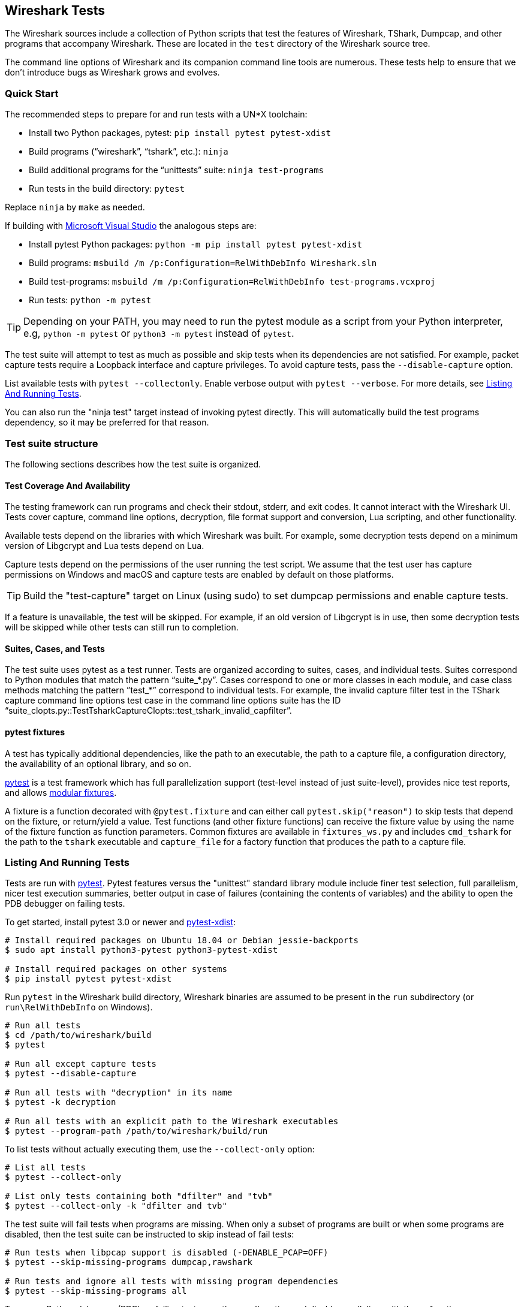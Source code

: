 // WSDG Chapter Tests

[#ChapterTests]
== Wireshark Tests

The Wireshark sources include a collection of Python scripts that test
the features of Wireshark, TShark, Dumpcap, and other programs that
accompany Wireshark. These are located in the `test` directory of the
Wireshark source tree.

The command line options of Wireshark and its companion command line
tools are numerous. These tests help to ensure that we don't introduce
bugs as Wireshark grows and evolves.

[#TestsQuickStart]
=== Quick Start

The recommended steps to prepare for and run tests with a UN*X toolchain:

* Install two Python packages, pytest: `pip install pytest pytest-xdist`
* Build programs (“wireshark”, “tshark”, etc.): `ninja`
* Build additional programs for the “unittests” suite: `ninja test-programs`
* Run tests in the build directory: `pytest`

Replace `ninja` by `make` as needed.

If building with <<#ChWindowsBuild,Microsoft Visual Studio>> the analogous steps are:

* Install pytest Python packages: `python -m pip install pytest pytest-xdist`
* Build programs: `msbuild /m /p:Configuration=RelWithDebInfo Wireshark.sln`
* Build test-programs: `msbuild /m /p:Configuration=RelWithDebInfo test-programs.vcxproj`
* Run tests: `python -m pytest`

TIP: Depending on your PATH, you may need to run the pytest module as a
script from your Python interpreter, e.g, `python -m pytest` or
`python3 -m pytest` instead of `pytest`.

The test suite will attempt to test as much as possible and skip tests
when its dependencies are not satisfied. For example, packet capture
tests require a Loopback interface and capture privileges. To avoid
capture tests, pass the `--disable-capture` option.

List available tests with `pytest --collectonly`. Enable verbose output
with `pytest --verbose`. For more details, see <<ChTestsRun>>.

You can also run the "ninja test" target instead of invoking pytest
directly. This will automatically build the test programs dependency,
so it may be preferred for that reason.

[#ChTestsStructure]
=== Test suite structure

The following sections describes how the test suite is organized.

[#TestCoverage]
==== Test Coverage And Availability

The testing framework can run programs and check their stdout, stderr,
and exit codes. It cannot interact with the Wireshark UI. Tests cover
capture, command line options, decryption, file format support and
conversion, Lua scripting, and other functionality.

Available tests depend on the libraries with which Wireshark was built.
For example, some decryption tests depend on a minimum version of
Libgcrypt and Lua tests depend on Lua.

Capture tests depend on the permissions of the user running the test
script. We assume that the test user has capture permissions on Windows
and macOS and capture tests are enabled by default on those platforms.

TIP: Build the "test-capture" target on Linux (using sudo) to set dumpcap
permissions and enable capture tests.

If a feature is unavailable, the test will be skipped. For example, if
an old version of Libgcrypt is in use, then some decryption tests will
be skipped while other tests can still run to completion.

[#TestsLayout]
==== Suites, Cases, and Tests

The test suite uses pytest as a test runner. Tests are organized according to
suites, cases, and individual tests. Suites correspond to Python modules
that match the pattern “suite_*.py”. Cases correspond to one or more
classes in each module, and case class methods matching the pattern
”test_*” correspond to individual tests. For example, the invalid
capture filter test in the TShark capture command line options test case
in the command line options suite has the ID
“suite_clopts.py::TestTsharkCaptureClopts::test_tshark_invalid_capfilter”.

[#TestsPytest]
==== pytest fixtures

A test has typically additional dependencies, like the path to an
executable, the path to a capture file, a configuration directory, the
availability of an optional library, and so on.

https://pytest.org/[pytest] is a test framework which has full
parallelization support (test-level instead of just suite-level),
provides nice test reports, and allows
https://docs.pytest.org/en/latest/fixture.html[modular fixtures].

A fixture is a function decorated with `@pytest.fixture` and can
either call `pytest.skip("reason")` to skip tests that depend on the
fixture, or return/yield a value.
Test functions (and other fixture functions) can receive the fixture
value by using the name of the fixture function as function parameters.
Common fixtures are available in `fixtures_ws.py` and includes
`cmd_tshark` for the path to the `tshark` executable and `capture_file`
for a factory function that produces the path to a capture file.

[#ChTestsRun]
=== Listing And Running Tests

Tests are run with https://pytest.org/[pytest]. Pytest features versus the
"unittest" standard library module include finer
test selection, full parallelism, nicer test execution summaries, better output
in case of failures (containing the contents of variables) and the ability to
open the PDB debugger on failing tests.

To get started, install pytest 3.0 or newer and
https://pypi.org/project/pytest-xdist/[pytest-xdist]:

[source,sh]
----
# Install required packages on Ubuntu 18.04 or Debian jessie-backports
$ sudo apt install python3-pytest python3-pytest-xdist

# Install required packages on other systems
$ pip install pytest pytest-xdist
----

Run `pytest` in the Wireshark build directory, Wireshark binaries are assumed to
be present in the `run` subdirectory (or `run\RelWithDebInfo` on Windows).

[source,sh]
----
# Run all tests
$ cd /path/to/wireshark/build
$ pytest

# Run all except capture tests
$ pytest --disable-capture

# Run all tests with "decryption" in its name
$ pytest -k decryption

# Run all tests with an explicit path to the Wireshark executables
$ pytest --program-path /path/to/wireshark/build/run
----

To list tests without actually executing them, use the `--collect-only` option:

[source,sh]
----
# List all tests
$ pytest --collect-only

# List only tests containing both "dfilter" and "tvb"
$ pytest --collect-only -k "dfilter and tvb"
----

The test suite will fail tests when programs are missing. When only a
subset of programs are built or when some programs are disabled, then
the test suite can be instructed to skip instead of fail tests:

[source,sh]
----
# Run tests when libpcap support is disabled (-DENABLE_PCAP=OFF)
$ pytest --skip-missing-programs dumpcap,rawshark

# Run tests and ignore all tests with missing program dependencies
$ pytest --skip-missing-programs all
----

To open a Python debugger (PDB) on failing tests, use the `--pdb` option and
disable parallelism with the `-n0` option:

[source,sh]
----
# Run decryption tests sequentially and open a debugger on failing tests
$ pytest -n0 --pdb -k decryption
----

[#ChTestsDevelop]
=== Adding Or Modifying Tests

Tests must be in a Python module whose name matches “suite_*.py”. The
module must contain one or more subclasses with a name starting with
"Test" something, for example "class TestDissectionHttp2:". Each test case
method whose name starts with “test_” constitutes an individual test.

Success or failure conditions are signalled using regular assertions
with the "assert" Python keyword.

Test dependencies (such as programs, directories, or the environment
variables) are injected through method parameters. Commonly used
fixtures include `cmd_tshark` and `capture_file`.

Processes (tshark, capinfos, etc.) are run using the "subprocess" Python module,
or the Wireshark `subprocesstest` module with some convenience functions.
Possible functions include `subprocesstest.run()`, `subprocesstest.check_run()`
or creating `subprocess.Popen` object if the utility functions are not sufficient for some reason.
Usually this is only required if two-way communication is performed with
the child process. `subprocesstest.check_run()` is exactly the same as
calling `subprocesstest.run()` with `check=True` as an argument, only
a bit more expressive.

Check the documentation for the Python subprocess module for a full description
of the arguments available to the `subprocesstest.run()` convenience wrapper
and the `subprocess.Popen` object.

All of the current tests run one or more of Wireshark's suite of
executables and either check their return code or their output. A
simple example is “suite_clopts.py::TestBasicClopts::test_existing_file”,
which reads a capture file using TShark and checks its exit code.

[source,python]
----
import subprocesstest
import pytest

class TestBasicClopts:
    def test_existing_file(self, cmd_tshark, capture_file, test_env):
        subprocess.check_run((cmd_tshark, '-r', capture_file('dhcp.pcap')), env=test_env)
----

Output can be checked using `assert subprocesstest.grep_output()`,
`assert subprocesstest.count_output()` or any other `assert` statement.
`subprocesstest.check_run()` also asserts that the child process returns
the value 0 as exit code.

[source,python]
----
import subprocesstest
import pytest

class TestDecrypt80211:
    def test_80211_wpa_psk(self, cmd_tshark, capture_file, test_env):
        tshark_proc = subprocesstest.run((cmd_tshark,
                '-o', 'wlan.enable_decryption: TRUE',
                '-Tfields',
                '-e', 'http.request.uri',
                '-r', capture_file('wpa-Induction.pcap.gz'),
                '-Y', 'http',
            ), capture_output=True, env=test_env)
        assert 'favicon.ico' in tshark_proc.stdout
----

Tests can be run in parallel. This means that any files you create must
be unique for each test. Filenames based on the current test name are
generated using fixtures such as "capture_file" and "result_file". By default
pytest generates paths in the system's temporary directory and the last three
pytest runs are kept. Temporary files from older runs are automatically deleted.

[#ChTestsExternal]
=== External Tests

You can create your own Python test files outside of the Wireshark source tree.
To include your tests when running the Wireshark test suite, simply add the
directory containing your test files to the `pytest` command line. Note that
filenames must match the same conventions as discussed above.

In order for your tests to have access to the Wireshark test fixtures, you will
need this line in each test file:

[source,python]
----
from fixtures_ws import *
----

[#ChTestsExtFixtures]
==== Custom Fixtures

You may wish to define your own test fixtures -- for example, a fixture similar
to `capture_file` but which gives the path to a file in your external test
directory. Here is an example Python file containing such a fixture. It presumes
a subdirectory named `extra_captures` which exists in the same directory, and
which contains your extra capture files.

[source,python]
----
# my_fixtures.py
# To use in your own tests, import like so:
#   from my_fixtures import *

from pathlib import Path
import pytest

@pytest.fixture(scope='session')
def extra_file():
    def resolver(filename):
        return Path(__file__).parent.joinpath("extra_captures", filename)
    return resolver
----

NOTE: If you give your fixture the same name as an existing Wireshark fixture,
any tests using your fixture library will lose access to the Wireshark fixture
of the same name. This can lead to confusing behavior and is not recommended.
